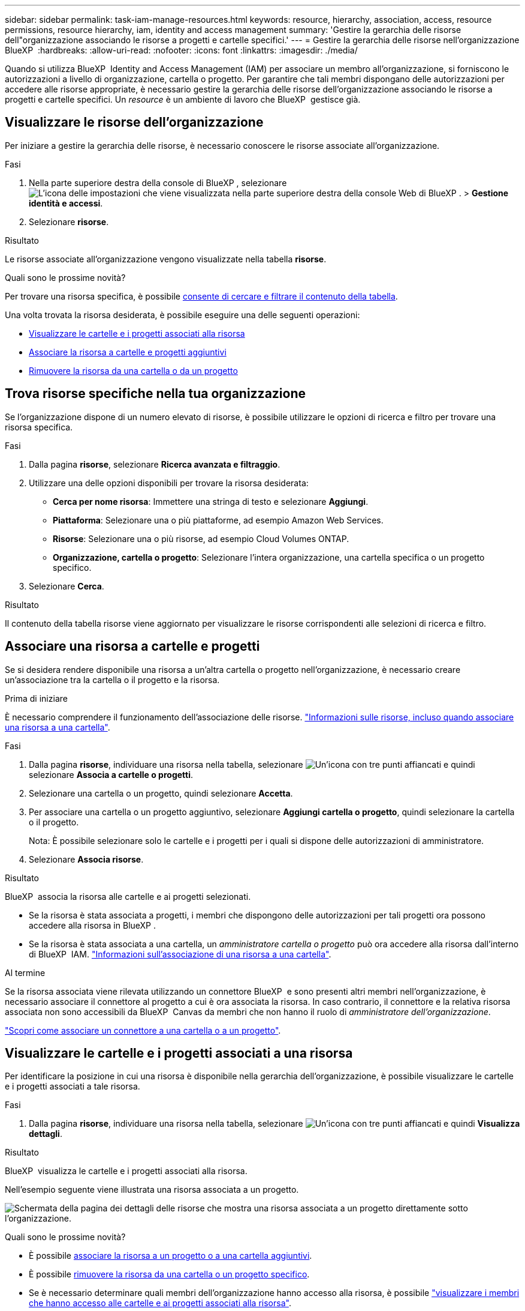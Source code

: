 ---
sidebar: sidebar 
permalink: task-iam-manage-resources.html 
keywords: resource, hierarchy, association, access, resource permissions, resource hierarchy, iam, identity and access management 
summary: 'Gestire la gerarchia delle risorse dell"organizzazione associando le risorse a progetti e cartelle specifici.' 
---
= Gestire la gerarchia delle risorse nell'organizzazione BlueXP 
:hardbreaks:
:allow-uri-read: 
:nofooter: 
:icons: font
:linkattrs: 
:imagesdir: ./media/


[role="lead"]
Quando si utilizza BlueXP  Identity and Access Management (IAM) per associare un membro all'organizzazione, si forniscono le autorizzazioni a livello di organizzazione, cartella o progetto. Per garantire che tali membri dispongano delle autorizzazioni per accedere alle risorse appropriate, è necessario gestire la gerarchia delle risorse dell'organizzazione associando le risorse a progetti e cartelle specifici. Un _resource_ è un ambiente di lavoro che BlueXP  gestisce già.



== Visualizzare le risorse dell'organizzazione

Per iniziare a gestire la gerarchia delle risorse, è necessario conoscere le risorse associate all'organizzazione.

.Fasi
. Nella parte superiore destra della console di BlueXP , selezionare image:icon-settings-option.png["L'icona delle impostazioni che viene visualizzata nella parte superiore destra della console Web di BlueXP ."] > *Gestione identità e accessi*.
. Selezionare *risorse*.


.Risultato
Le risorse associate all'organizzazione vengono visualizzate nella tabella *risorse*.

.Quali sono le prossime novità?
Per trovare una risorsa specifica, è possibile <<find-resources,consente di cercare e filtrare il contenuto della tabella>>.

Una volta trovata la risorsa desiderata, è possibile eseguire una delle seguenti operazioni:

* <<view-folders-and-projects,Visualizzare le cartelle e i progetti associati alla risorsa>>
* <<associate-resource,Associare la risorsa a cartelle e progetti aggiuntivi>>
* <<remove-resource,Rimuovere la risorsa da una cartella o da un progetto>>




== Trova risorse specifiche nella tua organizzazione

Se l'organizzazione dispone di un numero elevato di risorse, è possibile utilizzare le opzioni di ricerca e filtro per trovare una risorsa specifica.

.Fasi
. Dalla pagina *risorse*, selezionare *Ricerca avanzata e filtraggio*.
. Utilizzare una delle opzioni disponibili per trovare la risorsa desiderata:
+
** *Cerca per nome risorsa*: Immettere una stringa di testo e selezionare *Aggiungi*.
** *Piattaforma*: Selezionare una o più piattaforme, ad esempio Amazon Web Services.
** *Risorse*: Selezionare una o più risorse, ad esempio Cloud Volumes ONTAP.
** *Organizzazione, cartella o progetto*: Selezionare l'intera organizzazione, una cartella specifica o un progetto specifico.


. Selezionare *Cerca*.


.Risultato
Il contenuto della tabella risorse viene aggiornato per visualizzare le risorse corrispondenti alle selezioni di ricerca e filtro.



== Associare una risorsa a cartelle e progetti

Se si desidera rendere disponibile una risorsa a un'altra cartella o progetto nell'organizzazione, è necessario creare un'associazione tra la cartella o il progetto e la risorsa.

.Prima di iniziare
È necessario comprendere il funzionamento dell'associazione delle risorse. link:concept-identity-and-access-management.html#resources["Informazioni sulle risorse, incluso quando associare una risorsa a una cartella"].

.Fasi
. Dalla pagina *risorse*, individuare una risorsa nella tabella, selezionare image:icon-action.png["Un'icona con tre punti affiancati"] e quindi selezionare *Associa a cartelle o progetti*.
. Selezionare una cartella o un progetto, quindi selezionare *Accetta*.
. Per associare una cartella o un progetto aggiuntivo, selezionare *Aggiungi cartella o progetto*, quindi selezionare la cartella o il progetto.
+
Nota: È possibile selezionare solo le cartelle e i progetti per i quali si dispone delle autorizzazioni di amministratore.

. Selezionare *Associa risorse*.


.Risultato
BlueXP  associa la risorsa alle cartelle e ai progetti selezionati.

* Se la risorsa è stata associata a progetti, i membri che dispongono delle autorizzazioni per tali progetti ora possono accedere alla risorsa in BlueXP .
* Se la risorsa è stata associata a una cartella, un _amministratore cartella o progetto_ può ora accedere alla risorsa dall'interno di BlueXP  IAM. link:concept-identity-and-access-management.html#resources["Informazioni sull'associazione di una risorsa a una cartella"].


.Al termine
Se la risorsa associata viene rilevata utilizzando un connettore BlueXP  e sono presenti altri membri nell'organizzazione, è necessario associare il connettore al progetto a cui è ora associata la risorsa. In caso contrario, il connettore e la relativa risorsa associata non sono accessibili da BlueXP  Canvas da membri che non hanno il ruolo di _amministratore dell'organizzazione_.

link:task-iam-associate-connectors.html["Scopri come associare un connettore a una cartella o a un progetto"].



== Visualizzare le cartelle e i progetti associati a una risorsa

Per identificare la posizione in cui una risorsa è disponibile nella gerarchia dell'organizzazione, è possibile visualizzare le cartelle e i progetti associati a tale risorsa.

.Fasi
. Dalla pagina *risorse*, individuare una risorsa nella tabella, selezionare image:icon-action.png["Un'icona con tre punti affiancati"] e quindi *Visualizza dettagli*.


.Risultato
BlueXP  visualizza le cartelle e i progetti associati alla risorsa.

Nell'esempio seguente viene illustrata una risorsa associata a un progetto.

image:screenshot-iam-resource-details.png["Schermata della pagina dei dettagli delle risorse che mostra una risorsa associata a un progetto direttamente sotto l'organizzazione."]

.Quali sono le prossime novità?
* È possibile <<associate-resource,associare la risorsa a un progetto o a una cartella aggiuntivi>>.
* È possibile <<remove-resource,rimuovere la risorsa da una cartella o un progetto specifico>>.
* Se è necessario determinare quali membri dell'organizzazione hanno accesso alla risorsa, è possibile link:task-iam-manage-folders-projects.html#view-associated-resources-members["visualizzare i membri che hanno accesso alle cartelle e ai progetti associati alla risorsa"].




== Rimuovere una risorsa da una cartella o da un progetto

Per rimuovere una risorsa da una cartella o da un progetto, è necessario rimuovere l'associazione tra la cartella o il progetto e la risorsa. Dopo aver rimosso l'associazione, i membri dell'organizzazione non possono più gestire la risorsa dalla cartella o dal progetto.

.A proposito di questa attività
Se si desidera rimuovere una risorsa scoperta dall'intera organizzazione, è necessario rimuovere l'ambiente di lavoro da BlueXP  Canvas.

.Fasi
. Dalla pagina *risorse*, individuare una risorsa nella tabella, selezionare image:icon-action.png["Un'icona con tre punti affiancati"] e quindi *Visualizza dettagli*.
. Per la cartella o il progetto per cui si desidera rimuovere la risorsa, selezionare image:icon-delete.png["Un'icona di un immondizia CAN"]
. Confermare che si desidera rimuovere l'associazione selezionando *Elimina*.


.Risultato
BlueXP  rimuove l'associazione. I membri non possono più accedere alla risorsa da quella cartella o progetto.



== Informazioni correlate

* link:concept-identity-and-access-management.html["Informazioni sulla gestione delle identità e degli accessi di BlueXP "]
* link:task-iam-get-started.html["Introduzione a BlueXP  IAM"]
* https://docs.netapp.com/us-en/bluexp-automation/tenancyv4/overview.html["Ulteriori informazioni sull'API per BlueXP  IAM"^]

